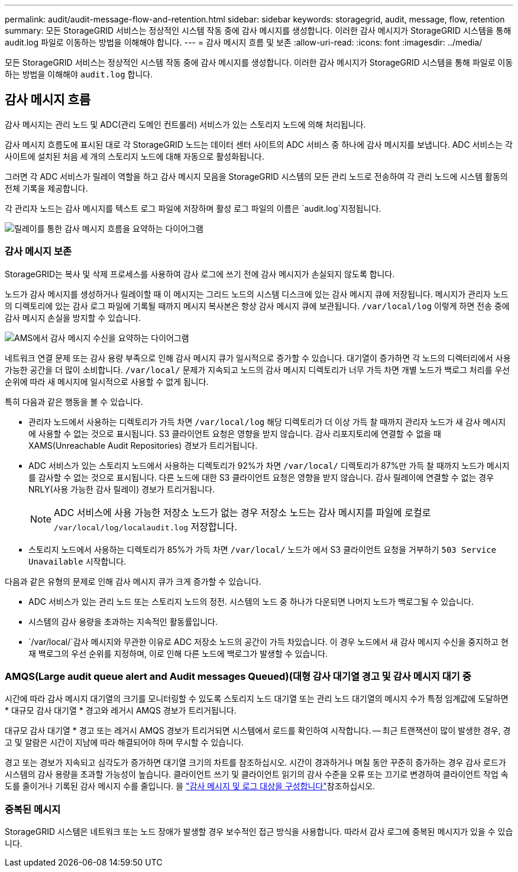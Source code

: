 ---
permalink: audit/audit-message-flow-and-retention.html 
sidebar: sidebar 
keywords: storagegrid, audit, message, flow, retention 
summary: 모든 StorageGRID 서비스는 정상적인 시스템 작동 중에 감사 메시지를 생성합니다. 이러한 감사 메시지가 StorageGRID 시스템을 통해 audit.log 파일로 이동하는 방법을 이해해야 합니다. 
---
= 감사 메시지 흐름 및 보존
:allow-uri-read: 
:icons: font
:imagesdir: ../media/


[role="lead"]
모든 StorageGRID 서비스는 정상적인 시스템 작동 중에 감사 메시지를 생성합니다. 이러한 감사 메시지가 StorageGRID 시스템을 통해 파일로 이동하는 방법을 이해해야 `audit.log` 합니다.



== 감사 메시지 흐름

감사 메시지는 관리 노드 및 ADC(관리 도메인 컨트롤러) 서비스가 있는 스토리지 노드에 의해 처리됩니다.

감사 메시지 흐름도에 표시된 대로 각 StorageGRID 노드는 데이터 센터 사이트의 ADC 서비스 중 하나에 감사 메시지를 보냅니다. ADC 서비스는 각 사이트에 설치된 처음 세 개의 스토리지 노드에 대해 자동으로 활성화됩니다.

그러면 각 ADC 서비스가 릴레이 역할을 하고 감사 메시지 모음을 StorageGRID 시스템의 모든 관리 노드로 전송하여 각 관리 노드에 시스템 활동의 전체 기록을 제공합니다.

각 관리자 노드는 감사 메시지를 텍스트 로그 파일에 저장하며 활성 로그 파일의 이름은 `audit.log`지정됩니다.

image::../media/audit_message_flow.gif[릴레이를 통한 감사 메시지 흐름을 요약하는 다이어그램]



=== 감사 메시지 보존

StorageGRID는 복사 및 삭제 프로세스를 사용하여 감사 로그에 쓰기 전에 감사 메시지가 손실되지 않도록 합니다.

노드가 감사 메시지를 생성하거나 릴레이할 때 이 메시지는 그리드 노드의 시스템 디스크에 있는 감사 메시지 큐에 저장됩니다. 메시지가 관리자 노드의 디렉토리에 있는 감사 로그 파일에 기록될 때까지 메시지 복사본은 항상 감사 메시지 큐에 보관됩니다. `/var/local/log` 이렇게 하면 전송 중에 감사 메시지 손실을 방지할 수 있습니다.

image::../media/audit_message_retention.gif[AMS에서 감사 메시지 수신을 요약하는 다이어그램]

네트워크 연결 문제 또는 감사 용량 부족으로 인해 감사 메시지 큐가 일시적으로 증가할 수 있습니다. 대기열이 증가하면 각 노드의 디렉터리에서 사용 가능한 공간을 더 많이 소비합니다. `/var/local/` 문제가 지속되고 노드의 감사 메시지 디렉토리가 너무 가득 차면 개별 노드가 백로그 처리를 우선 순위에 따라 새 메시지에 일시적으로 사용할 수 없게 됩니다.

특히 다음과 같은 행동을 볼 수 있습니다.

* 관리자 노드에서 사용하는 디렉토리가 가득 차면 `/var/local/log` 해당 디렉토리가 더 이상 가득 찰 때까지 관리자 노드가 새 감사 메시지에 사용할 수 없는 것으로 표시됩니다. S3 클라이언트 요청은 영향을 받지 않습니다. 감사 리포지토리에 연결할 수 없을 때 XAMS(Unreachable Audit Repositories) 경보가 트리거됩니다.
* ADC 서비스가 있는 스토리지 노드에서 사용하는 디렉토리가 92%가 차면 `/var/local/` 디렉토리가 87%만 가득 찰 때까지 노드가 메시지를 감사할 수 없는 것으로 표시됩니다. 다른 노드에 대한 S3 클라이언트 요청은 영향을 받지 않습니다. 감사 릴레이에 연결할 수 없는 경우 NRLY(사용 가능한 감사 릴레이) 경보가 트리거됩니다.
+

NOTE: ADC 서비스에 사용 가능한 저장소 노드가 없는 경우 저장소 노드는 감사 메시지를 파일에 로컬로 `/var/local/log/localaudit.log` 저장합니다.

* 스토리지 노드에서 사용하는 디렉토리가 85%가 가득 차면 `/var/local/` 노드가 에서 S3 클라이언트 요청을 거부하기 `503 Service Unavailable` 시작합니다.


다음과 같은 유형의 문제로 인해 감사 메시지 큐가 크게 증가할 수 있습니다.

* ADC 서비스가 있는 관리 노드 또는 스토리지 노드의 정전. 시스템의 노드 중 하나가 다운되면 나머지 노드가 백로그될 수 있습니다.
* 시스템의 감사 용량을 초과하는 지속적인 활동률입니다.
*  `/var/local/`감사 메시지와 무관한 이유로 ADC 저장소 노드의 공간이 가득 차있습니다. 이 경우 노드에서 새 감사 메시지 수신을 중지하고 현재 백로그의 우선 순위를 지정하며, 이로 인해 다른 노드에 백로그가 발생할 수 있습니다.




=== AMQS(Large audit queue alert and Audit messages Queued)(대형 감사 대기열 경고 및 감사 메시지 대기 중

시간에 따라 감사 메시지 대기열의 크기를 모니터링할 수 있도록 스토리지 노드 대기열 또는 관리 노드 대기열의 메시지 수가 특정 임계값에 도달하면 * 대규모 감사 대기열 * 경고와 레거시 AMQS 경보가 트리거됩니다.

대규모 감사 대기열 * 경고 또는 레거시 AMQS 경보가 트리거되면 시스템에서 로드를 확인하여 시작합니다. -- 최근 트랜잭션이 많이 발생한 경우, 경고 및 알람은 시간이 지남에 따라 해결되어야 하며 무시할 수 있습니다.

경고 또는 경보가 지속되고 심각도가 증가하면 대기열 크기의 차트를 참조하십시오. 시간이 경과하거나 며칠 동안 꾸준히 증가하는 경우 감사 로드가 시스템의 감사 용량을 초과할 가능성이 높습니다. 클라이언트 쓰기 및 클라이언트 읽기의 감사 수준을 오류 또는 끄기로 변경하여 클라이언트 작업 속도를 줄이거나 기록된 감사 메시지 수를 줄입니다. 을 link:../monitor/configure-audit-messages.html["감사 메시지 및 로그 대상을 구성합니다"]참조하십시오.



=== 중복된 메시지

StorageGRID 시스템은 네트워크 또는 노드 장애가 발생할 경우 보수적인 접근 방식을 사용합니다. 따라서 감사 로그에 중복된 메시지가 있을 수 있습니다.
